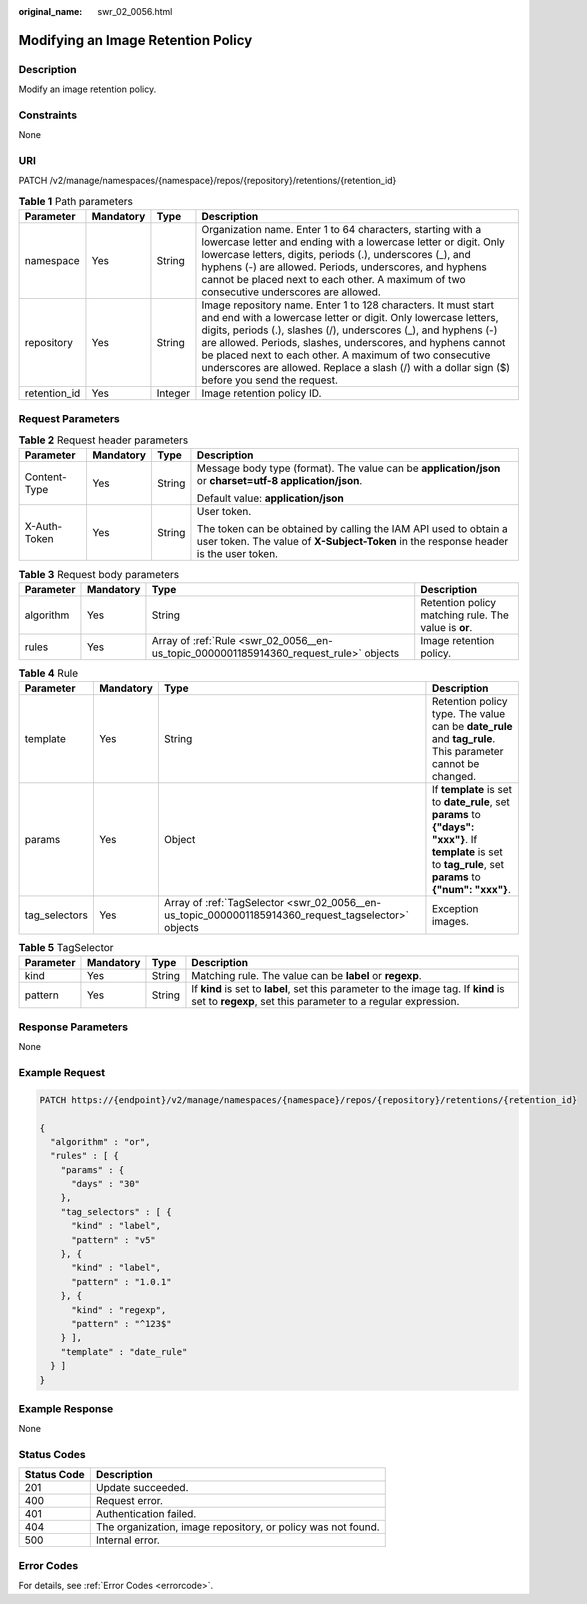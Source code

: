 :original_name: swr_02_0056.html

.. _swr_02_0056:

Modifying an Image Retention Policy
===================================

Description
-----------

Modify an image retention policy.

Constraints
-----------

None

URI
---

PATCH /v2/manage/namespaces/{namespace}/repos/{repository}/retentions/{retention_id}

.. table:: **Table 1** Path parameters

   +--------------+-----------+---------+---------------------------------------------------------------------------------------------------------------------------------------------------------------------------------------------------------------------------------------------------------------------------------------------------------------------------------------------------------------------------------------------------------------------------------+
   | Parameter    | Mandatory | Type    | Description                                                                                                                                                                                                                                                                                                                                                                                                                     |
   +==============+===========+=========+=================================================================================================================================================================================================================================================================================================================================================================================================================================+
   | namespace    | Yes       | String  | Organization name. Enter 1 to 64 characters, starting with a lowercase letter and ending with a lowercase letter or digit. Only lowercase letters, digits, periods (.), underscores (_), and hyphens (-) are allowed. Periods, underscores, and hyphens cannot be placed next to each other. A maximum of two consecutive underscores are allowed.                                                                              |
   +--------------+-----------+---------+---------------------------------------------------------------------------------------------------------------------------------------------------------------------------------------------------------------------------------------------------------------------------------------------------------------------------------------------------------------------------------------------------------------------------------+
   | repository   | Yes       | String  | Image repository name. Enter 1 to 128 characters. It must start and end with a lowercase letter or digit. Only lowercase letters, digits, periods (.), slashes (/), underscores (_), and hyphens (-) are allowed. Periods, slashes, underscores, and hyphens cannot be placed next to each other. A maximum of two consecutive underscores are allowed. Replace a slash (/) with a dollar sign ($) before you send the request. |
   +--------------+-----------+---------+---------------------------------------------------------------------------------------------------------------------------------------------------------------------------------------------------------------------------------------------------------------------------------------------------------------------------------------------------------------------------------------------------------------------------------+
   | retention_id | Yes       | Integer | Image retention policy ID.                                                                                                                                                                                                                                                                                                                                                                                                      |
   +--------------+-----------+---------+---------------------------------------------------------------------------------------------------------------------------------------------------------------------------------------------------------------------------------------------------------------------------------------------------------------------------------------------------------------------------------------------------------------------------------+

Request Parameters
------------------

.. table:: **Table 2** Request header parameters

   +-----------------+-----------------+-----------------+----------------------------------------------------------------------------------------------------------------------------------------------------------+
   | Parameter       | Mandatory       | Type            | Description                                                                                                                                              |
   +=================+=================+=================+==========================================================================================================================================================+
   | Content-Type    | Yes             | String          | Message body type (format). The value can be **application/json** or **charset=utf-8 application/json**.                                                 |
   |                 |                 |                 |                                                                                                                                                          |
   |                 |                 |                 | Default value: **application/json**                                                                                                                      |
   +-----------------+-----------------+-----------------+----------------------------------------------------------------------------------------------------------------------------------------------------------+
   | X-Auth-Token    | Yes             | String          | User token.                                                                                                                                              |
   |                 |                 |                 |                                                                                                                                                          |
   |                 |                 |                 | The token can be obtained by calling the IAM API used to obtain a user token. The value of **X-Subject-Token** in the response header is the user token. |
   +-----------------+-----------------+-----------------+----------------------------------------------------------------------------------------------------------------------------------------------------------+

.. table:: **Table 3** Request body parameters

   +-----------+-----------+---------------------------------------------------------------------------------------+------------------------------------------------------+
   | Parameter | Mandatory | Type                                                                                  | Description                                          |
   +===========+===========+=======================================================================================+======================================================+
   | algorithm | Yes       | String                                                                                | Retention policy matching rule. The value is **or**. |
   +-----------+-----------+---------------------------------------------------------------------------------------+------------------------------------------------------+
   | rules     | Yes       | Array of :ref:`Rule <swr_02_0056__en-us_topic_0000001185914360_request_rule>` objects | Image retention policy.                              |
   +-----------+-----------+---------------------------------------------------------------------------------------+------------------------------------------------------+

.. _swr_02_0056__en-us_topic_0000001185914360_request_rule:

.. table:: **Table 4** Rule

   +---------------+-----------+-----------------------------------------------------------------------------------------------------+---------------------------------------------------------------------------------------------------------------------------------------------------------------+
   | Parameter     | Mandatory | Type                                                                                                | Description                                                                                                                                                   |
   +===============+===========+=====================================================================================================+===============================================================================================================================================================+
   | template      | Yes       | String                                                                                              | Retention policy type. The value can be **date_rule** and **tag_rule**. This parameter cannot be changed.                                                     |
   +---------------+-----------+-----------------------------------------------------------------------------------------------------+---------------------------------------------------------------------------------------------------------------------------------------------------------------+
   | params        | Yes       | Object                                                                                              | If **template** is set to **date_rule**, set **params** to **{"days": "xxx"}**. If **template** is set to **tag_rule**, set **params** to **{"num": "xxx"}**. |
   +---------------+-----------+-----------------------------------------------------------------------------------------------------+---------------------------------------------------------------------------------------------------------------------------------------------------------------+
   | tag_selectors | Yes       | Array of :ref:`TagSelector <swr_02_0056__en-us_topic_0000001185914360_request_tagselector>` objects | Exception images.                                                                                                                                             |
   +---------------+-----------+-----------------------------------------------------------------------------------------------------+---------------------------------------------------------------------------------------------------------------------------------------------------------------+

.. _swr_02_0056__en-us_topic_0000001185914360_request_tagselector:

.. table:: **Table 5** TagSelector

   +-----------+-----------+--------+-----------------------------------------------------------------------------------------------------------------------------------------------------+
   | Parameter | Mandatory | Type   | Description                                                                                                                                         |
   +===========+===========+========+=====================================================================================================================================================+
   | kind      | Yes       | String | Matching rule. The value can be **label** or **regexp**.                                                                                            |
   +-----------+-----------+--------+-----------------------------------------------------------------------------------------------------------------------------------------------------+
   | pattern   | Yes       | String | If **kind** is set to **label**, set this parameter to the image tag. If **kind** is set to **regexp**, set this parameter to a regular expression. |
   +-----------+-----------+--------+-----------------------------------------------------------------------------------------------------------------------------------------------------+

Response Parameters
-------------------

None

Example Request
---------------

.. code-block::

   PATCH https://{endpoint}/v2/manage/namespaces/{namespace}/repos/{repository}/retentions/{retention_id}

   {
     "algorithm" : "or",
     "rules" : [ {
       "params" : {
         "days" : "30"
       },
       "tag_selectors" : [ {
         "kind" : "label",
         "pattern" : "v5"
       }, {
         "kind" : "label",
         "pattern" : "1.0.1"
       }, {
         "kind" : "regexp",
         "pattern" : "^123$"
       } ],
       "template" : "date_rule"
     } ]
   }

Example Response
----------------

None

Status Codes
------------

=========== ============================================================
Status Code Description
=========== ============================================================
201         Update succeeded.
400         Request error.
401         Authentication failed.
404         The organization, image repository, or policy was not found.
500         Internal error.
=========== ============================================================

Error Codes
-----------

For details, see :ref:`Error Codes <errorcode>`.

